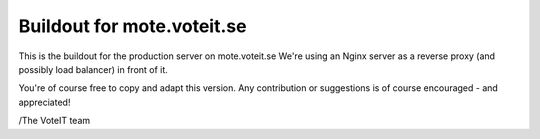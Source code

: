 Buildout for mote.voteit.se
===========================

This is the buildout for the production server on mote.voteit.se
We're using an Nginx server as a reverse proxy (and possibly load balancer)
in front of it.

You're of course free to copy and adapt this version.
Any contribution or suggestions is of course encouraged - and appreciated!

/The VoteIT team
